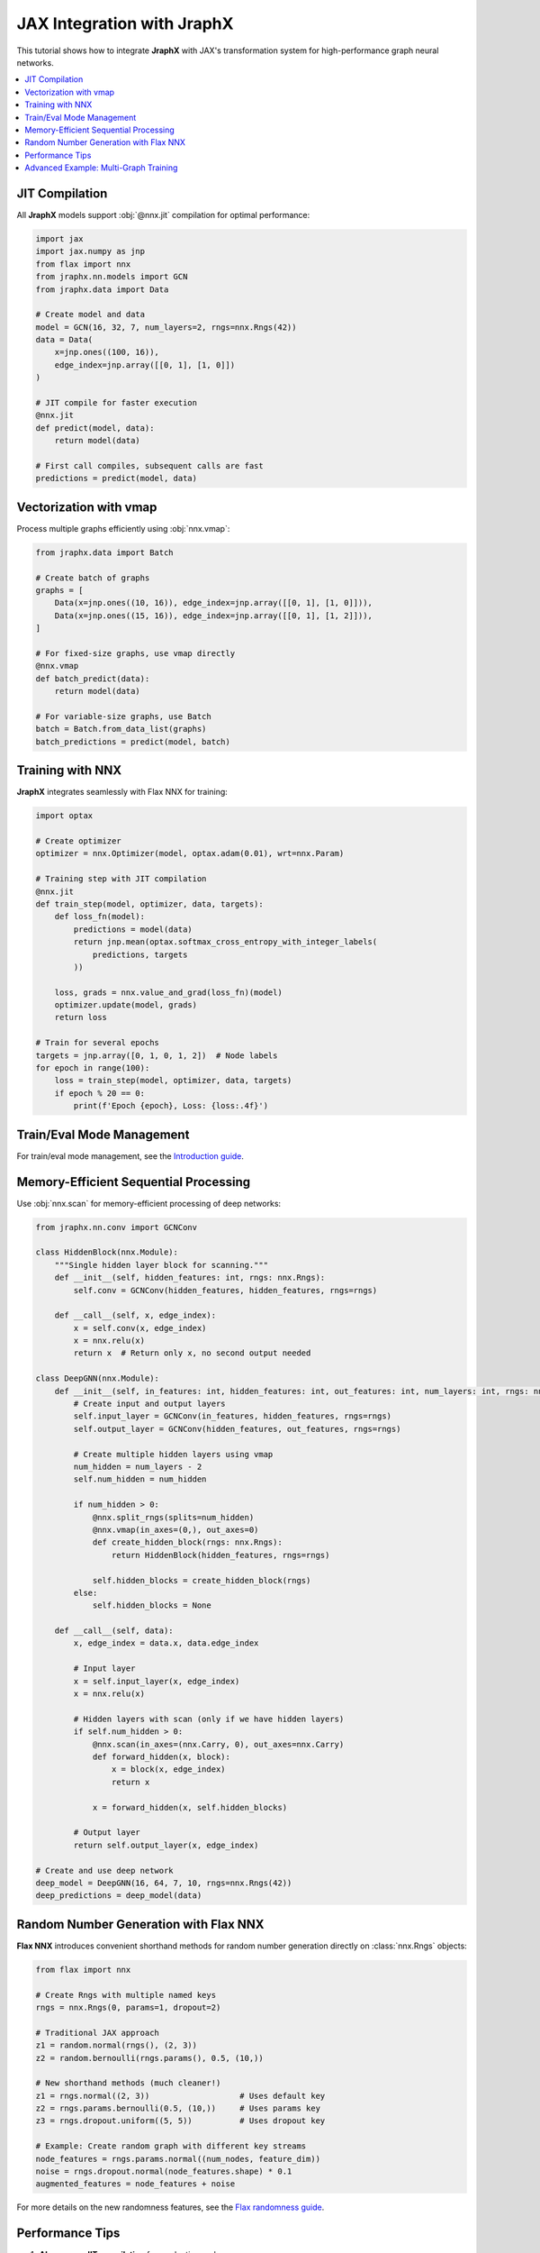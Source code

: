 JAX Integration with JraphX
===========================

This tutorial shows how to integrate **JraphX** with JAX's transformation system for high-performance graph neural networks.

.. contents::
    :local:

JIT Compilation
---------------

All **JraphX** models support :obj:`@nnx.jit` compilation for optimal performance:

.. code-block:: python

    import jax
    import jax.numpy as jnp
    from flax import nnx
    from jraphx.nn.models import GCN
    from jraphx.data import Data

    # Create model and data
    model = GCN(16, 32, 7, num_layers=2, rngs=nnx.Rngs(42))
    data = Data(
        x=jnp.ones((100, 16)),
        edge_index=jnp.array([[0, 1], [1, 0]])
    )

    # JIT compile for faster execution
    @nnx.jit
    def predict(model, data):
        return model(data)

    # First call compiles, subsequent calls are fast
    predictions = predict(model, data)

Vectorization with vmap
-----------------------

Process multiple graphs efficiently using :obj:`nnx.vmap`:

.. code-block:: python

    from jraphx.data import Batch

    # Create batch of graphs
    graphs = [
        Data(x=jnp.ones((10, 16)), edge_index=jnp.array([[0, 1], [1, 0]])),
        Data(x=jnp.ones((15, 16)), edge_index=jnp.array([[0, 1], [1, 2]])),
    ]

    # For fixed-size graphs, use vmap directly
    @nnx.vmap
    def batch_predict(data):
        return model(data)

    # For variable-size graphs, use Batch
    batch = Batch.from_data_list(graphs)
    batch_predictions = predict(model, batch)

Training with NNX
-----------------

**JraphX** integrates seamlessly with Flax NNX for training:

.. code-block:: python

    import optax

    # Create optimizer
    optimizer = nnx.Optimizer(model, optax.adam(0.01), wrt=nnx.Param)

    # Training step with JIT compilation
    @nnx.jit
    def train_step(model, optimizer, data, targets):
        def loss_fn(model):
            predictions = model(data)
            return jnp.mean(optax.softmax_cross_entropy_with_integer_labels(
                predictions, targets
            ))

        loss, grads = nnx.value_and_grad(loss_fn)(model)
        optimizer.update(model, grads)
        return loss

    # Train for several epochs
    targets = jnp.array([0, 1, 0, 1, 2])  # Node labels
    for epoch in range(100):
        loss = train_step(model, optimizer, data, targets)
        if epoch % 20 == 0:
            print(f'Epoch {epoch}, Loss: {loss:.4f}')

Train/Eval Mode Management
-----------------------------------

For train/eval mode management, see the `Introduction guide <../get_started/introduction.html#train-eval-modes>`_.

Memory-Efficient Sequential Processing
--------------------------------------

Use :obj:`nnx.scan` for memory-efficient processing of deep networks:

.. code-block:: python

    from jraphx.nn.conv import GCNConv

    class HiddenBlock(nnx.Module):
        """Single hidden layer block for scanning."""
        def __init__(self, hidden_features: int, rngs: nnx.Rngs):
            self.conv = GCNConv(hidden_features, hidden_features, rngs=rngs)

        def __call__(self, x, edge_index):
            x = self.conv(x, edge_index)
            x = nnx.relu(x)
            return x  # Return only x, no second output needed

    class DeepGNN(nnx.Module):
        def __init__(self, in_features: int, hidden_features: int, out_features: int, num_layers: int, rngs: nnx.Rngs):
            # Create input and output layers
            self.input_layer = GCNConv(in_features, hidden_features, rngs=rngs)
            self.output_layer = GCNConv(hidden_features, out_features, rngs=rngs)

            # Create multiple hidden layers using vmap
            num_hidden = num_layers - 2
            self.num_hidden = num_hidden

            if num_hidden > 0:
                @nnx.split_rngs(splits=num_hidden)
                @nnx.vmap(in_axes=(0,), out_axes=0)
                def create_hidden_block(rngs: nnx.Rngs):
                    return HiddenBlock(hidden_features, rngs=rngs)

                self.hidden_blocks = create_hidden_block(rngs)
            else:
                self.hidden_blocks = None

        def __call__(self, data):
            x, edge_index = data.x, data.edge_index

            # Input layer
            x = self.input_layer(x, edge_index)
            x = nnx.relu(x)

            # Hidden layers with scan (only if we have hidden layers)
            if self.num_hidden > 0:
                @nnx.scan(in_axes=(nnx.Carry, 0), out_axes=nnx.Carry)
                def forward_hidden(x, block):
                    x = block(x, edge_index)
                    return x

                x = forward_hidden(x, self.hidden_blocks)

            # Output layer
            return self.output_layer(x, edge_index)

    # Create and use deep network
    deep_model = DeepGNN(16, 64, 7, 10, rngs=nnx.Rngs(42))
    deep_predictions = deep_model(data)

Random Number Generation with Flax NNX
------------------------------------------

**Flax NNX** introduces convenient shorthand methods for random number generation directly on :class:`nnx.Rngs` objects:

.. code-block:: python

    from flax import nnx

    # Create Rngs with multiple named keys
    rngs = nnx.Rngs(0, params=1, dropout=2)

    # Traditional JAX approach
    z1 = random.normal(rngs(), (2, 3))
    z2 = random.bernoulli(rngs.params(), 0.5, (10,))

    # New shorthand methods (much cleaner!)
    z1 = rngs.normal((2, 3))                   # Uses default key
    z2 = rngs.params.bernoulli(0.5, (10,))     # Uses params key
    z3 = rngs.dropout.uniform((5, 5))          # Uses dropout key

    # Example: Create random graph with different key streams
    node_features = rngs.params.normal((num_nodes, feature_dim))
    noise = rngs.dropout.normal(node_features.shape) * 0.1
    augmented_features = node_features + noise

For more details on the new randomness features, see the `Flax randomness guide <https://flax.readthedocs.io/en/latest/guides/randomness.html#jax-random-shorthand-methods>`__.

Performance Tips
----------------

1. **Always use JIT compilation** for production code
2. **Batch process multiple graphs** when possible using :obj:`nnx.vmap`
3. **Use scan for deep networks** to save memory
4. **Avoid Python loops** in favor of JAX primitives
5. **Pre-compile on dummy data** to avoid compilation during training
6. **Use Rngs shorthand methods** for cleaner random number generation

Advanced Example: Multi-Graph Training
--------------------------------------

Here's a complete example showing how to train on multiple graphs efficiently:

.. code-block:: python

    import jax
    import jax.numpy as jnp
    from flax import nnx
    from jraphx.data import Data, Batch
    from jraphx.nn.pool import global_mean_pool

    # Create multiple training graphs using new Rngs shorthand methods
    rngs = nnx.Rngs(0, params=1)  # Separate keys for different purposes
    train_graphs = []
    for i in range(100):
        # Use Rngs shorthand methods (Flax NNX feature)
        n_nodes = rngs.randint((), 10, 50)  # Much cleaner than random.randint!
        x = rngs.params.normal((n_nodes, 16))  # Use params key for features
        # Create random edges (simplified)
        n_edges = n_nodes - 1
        edge_index = jnp.stack([
            jnp.arange(n_edges),
            jnp.roll(jnp.arange(n_edges), 1)
        ])
        train_graphs.append(Data(x=x, edge_index=edge_index))

    # Batch training function
    @nnx.jit
    def train_on_batch(model, optimizer, graphs, targets):
        batch = Batch.from_data_list(graphs)

        def loss_fn(model):
            predictions = model(batch)
            # Global pooling to get graph-level predictions
            graph_preds = global_mean_pool(predictions, batch.batch)
            return jnp.mean((graph_preds - targets) ** 2)

        loss, grads = nnx.value_and_grad(loss_fn)(model)
        optimizer.update(model, grads)
        return loss

    # Training loop
    model_rngs = nnx.Rngs(42)  # For model initialization
    model = GCN(16, 32, 7, rngs=model_rngs)
    optimizer = nnx.Optimizer(model, optax.adam(0.01), wrt=nnx.Param)

    target_rngs = nnx.Rngs(100)  # Separate Rngs for targets
    for epoch in range(50):
        # Sample batch of graphs
        batch_graphs = train_graphs[:32]  # Batch size 32
        batch_targets = target_rngs.normal((32, 7))  # Shorthand method!

        loss = train_on_batch(model, optimizer, batch_graphs, batch_targets)
        if epoch % 10 == 0:
            print(f'Epoch {epoch}, Loss: {loss:.4f}')
